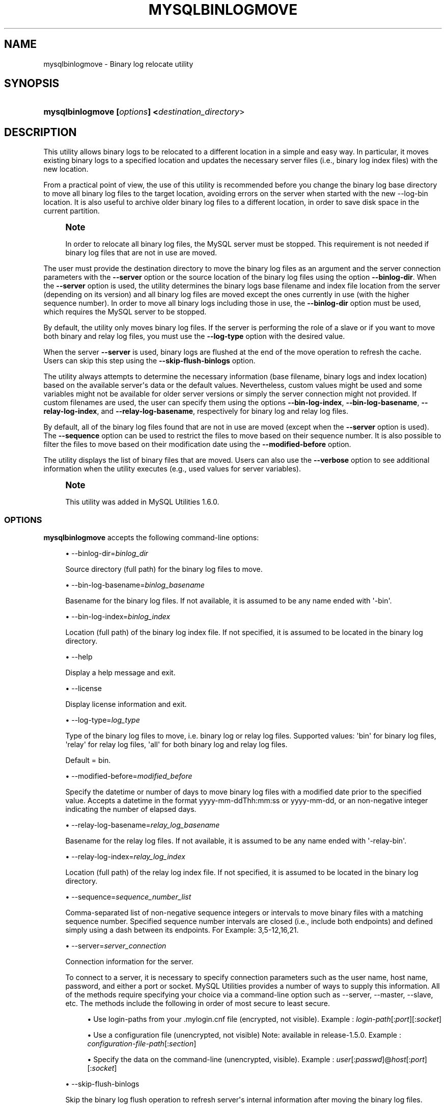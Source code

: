 '\" t
.\"     Title: \fBmysqlbinlogmove\fR
.\"    Author: [FIXME: author] [see http://docbook.sf.net/el/author]
.\" Generator: DocBook XSL Stylesheets v1.79.1 <http://docbook.sf.net/>
.\"      Date: 01/14/2017
.\"    Manual: MySQL Utilities
.\"    Source: MySQL 1.6.5
.\"  Language: English
.\"
.TH "\FBMYSQLBINLOGMOVE\FR" "1" "01/14/2017" "MySQL 1\&.6\&.5" "MySQL Utilities"
.\" -----------------------------------------------------------------
.\" * Define some portability stuff
.\" -----------------------------------------------------------------
.\" ~~~~~~~~~~~~~~~~~~~~~~~~~~~~~~~~~~~~~~~~~~~~~~~~~~~~~~~~~~~~~~~~~
.\" http://bugs.debian.org/507673
.\" http://lists.gnu.org/archive/html/groff/2009-02/msg00013.html
.\" ~~~~~~~~~~~~~~~~~~~~~~~~~~~~~~~~~~~~~~~~~~~~~~~~~~~~~~~~~~~~~~~~~
.ie \n(.g .ds Aq \(aq
.el       .ds Aq '
.\" -----------------------------------------------------------------
.\" * set default formatting
.\" -----------------------------------------------------------------
.\" disable hyphenation
.nh
.\" disable justification (adjust text to left margin only)
.ad l
.\" -----------------------------------------------------------------
.\" * MAIN CONTENT STARTS HERE *
.\" -----------------------------------------------------------------
.SH "NAME"
mysqlbinlogmove \- Binary log relocate utility
.SH "SYNOPSIS"
.HP \w'\fBmysqlbinlogmove\ [\fR\fB\fIoptions\fR\fR\fB]\ <\fR\fB\fIdestination_directory\fR>\fR\ 'u
\fBmysqlbinlogmove [\fR\fB\fIoptions\fR\fR\fB] <\fR\fB\fIdestination_directory\fR>\fR
.SH "DESCRIPTION"
.PP
This utility allows binary logs to be relocated to a different location in a simple and easy way\&. In particular, it moves existing binary logs to a specified location and updates the necessary server files (i\&.e\&., binary log index files) with the new location\&.
.PP
From a practical point of view, the use of this utility is recommended before you change the binary log base directory to move all binary log files to the target location, avoiding errors on the server when started with the new \-\-log\-bin location\&. It is also useful to archive older binary log files to a different location, in order to save disk space in the current partition\&.
.if n \{\
.sp
.\}
.RS 4
.it 1 an-trap
.nr an-no-space-flag 1
.nr an-break-flag 1
.br
.ps +1
\fBNote\fR
.ps -1
.br
.PP
In order to relocate all binary log files, the MySQL server must be stopped\&. This requirement is not needed if binary log files that are not in use are moved\&.
.sp .5v
.RE
.PP
The user must provide the destination directory to move the binary log files as an argument and the server connection parameters with the
\fB\-\-server\fR
option or the source location of the binary log files using the option
\fB\-\-binlog\-dir\fR\&. When the
\fB\-\-server\fR
option is used, the utility determines the binary logs base filename and index file location from the server (depending on its version) and all binary log files are moved except the ones currently in use (with the higher sequence number)\&. In order to move all binary logs including those in use, the
\fB\-\-binlog\-dir\fR
option must be used, which requires the MySQL server to be stopped\&.
.PP
By default, the utility only moves binary log files\&. If the server is performing the role of a slave or if you want to move both binary and relay log files, you must use the
\fB\-\-log\-type\fR
option with the desired value\&.
.PP
When the server
\fB\-\-server\fR
is used, binary logs are flushed at the end of the move operation to refresh the cache\&. Users can skip this step using the
\fB\-\-skip\-flush\-binlogs\fR
option\&.
.PP
The utility always attempts to determine the necessary information (base filename, binary logs and index location) based on the available server\*(Aqs data or the default values\&. Nevertheless, custom values might be used and some variables might not be available for older server versions or simply the server connection might not provided\&. If custom filenames are used, the user can specify them using the options
\fB\-\-bin\-log\-index\fR,
\fB\-\-bin\-log\-basename\fR,
\fB\-\-relay\-log\-index\fR, and
\fB\-\-relay\-log\-basename\fR, respectively for binary log and relay log files\&.
.PP
By default, all of the binary log files found that are not in use are moved (except when the
\fB\-\-server\fR
option is used)\&. The
\fB\-\-sequence\fR
option can be used to restrict the files to move based on their sequence number\&. It is also possible to filter the files to move based on their modification date using the
\fB\-\-modified\-before\fR
option\&.
.PP
The utility displays the list of binary files that are moved\&. Users can also use the
\fB\-\-verbose\fR
option to see additional information when the utility executes (e\&.g\&., used values for server variables)\&.
.if n \{\
.sp
.\}
.RS 4
.it 1 an-trap
.nr an-no-space-flag 1
.nr an-break-flag 1
.br
.ps +1
\fBNote\fR
.ps -1
.br
.PP
This utility was added in MySQL Utilities 1\&.6\&.0\&.
.sp .5v
.RE
.SS "OPTIONS"
.PP
\fBmysqlbinlogmove\fR
accepts the following command\-line options:
.sp
.RS 4
.ie n \{\
\h'-04'\(bu\h'+03'\c
.\}
.el \{\
.sp -1
.IP \(bu 2.3
.\}
\-\-binlog\-dir=\fIbinlog_dir\fR
.sp
Source directory (full path) for the binary log files to move\&.
.RE
.sp
.RS 4
.ie n \{\
\h'-04'\(bu\h'+03'\c
.\}
.el \{\
.sp -1
.IP \(bu 2.3
.\}
\-\-bin\-log\-basename=\fIbinlog_basename\fR
.sp
Basename for the binary log files\&. If not available, it is assumed to be any name ended with \*(Aq\-bin\*(Aq\&.
.RE
.sp
.RS 4
.ie n \{\
\h'-04'\(bu\h'+03'\c
.\}
.el \{\
.sp -1
.IP \(bu 2.3
.\}
\-\-bin\-log\-index=\fIbinlog_index\fR
.sp
Location (full path) of the binary log index file\&. If not specified, it is assumed to be located in the binary log directory\&.
.RE
.sp
.RS 4
.ie n \{\
\h'-04'\(bu\h'+03'\c
.\}
.el \{\
.sp -1
.IP \(bu 2.3
.\}
\-\-help
.sp
Display a help message and exit\&.
.RE
.sp
.RS 4
.ie n \{\
\h'-04'\(bu\h'+03'\c
.\}
.el \{\
.sp -1
.IP \(bu 2.3
.\}
\-\-license
.sp
Display license information and exit\&.
.RE
.sp
.RS 4
.ie n \{\
\h'-04'\(bu\h'+03'\c
.\}
.el \{\
.sp -1
.IP \(bu 2.3
.\}
\-\-log\-type=\fIlog_type\fR
.sp
Type of the binary log files to move, i\&.e\&. binary log or relay log files\&. Supported values: \*(Aqbin\*(Aq for binary log files, \*(Aqrelay\*(Aq for relay log files, \*(Aqall\*(Aq for both binary log and relay log files\&.
.sp
Default = bin\&.
.RE
.sp
.RS 4
.ie n \{\
\h'-04'\(bu\h'+03'\c
.\}
.el \{\
.sp -1
.IP \(bu 2.3
.\}
\-\-modified\-before=\fImodified_before\fR
.sp
Specify the datetime or number of days to move binary log files with a modified date prior to the specified value\&. Accepts a datetime in the format yyyy\-mm\-ddThh:mm:ss or yyyy\-mm\-dd, or an non\-negative integer indicating the number of elapsed days\&.
.RE
.sp
.RS 4
.ie n \{\
\h'-04'\(bu\h'+03'\c
.\}
.el \{\
.sp -1
.IP \(bu 2.3
.\}
\-\-relay\-log\-basename=\fIrelay_log_basename\fR
.sp
Basename for the relay log files\&. If not available, it is assumed to be any name ended with \*(Aq\-relay\-bin\*(Aq\&.
.RE
.sp
.RS 4
.ie n \{\
\h'-04'\(bu\h'+03'\c
.\}
.el \{\
.sp -1
.IP \(bu 2.3
.\}
\-\-relay\-log\-index=\fIrelay_log_index\fR
.sp
Location (full path) of the relay log index file\&. If not specified, it is assumed to be located in the binary log directory\&.
.RE
.sp
.RS 4
.ie n \{\
\h'-04'\(bu\h'+03'\c
.\}
.el \{\
.sp -1
.IP \(bu 2.3
.\}
\-\-sequence=\fIsequence_number_list\fR
.sp
Comma\-separated list of non\-negative sequence integers or intervals to move binary files with a matching sequence number\&. Specified sequence number intervals are closed (i\&.e\&., include both endpoints) and defined simply using a dash between its endpoints\&. For Example: 3,5\-12,16,21\&.
.RE
.sp
.RS 4
.ie n \{\
\h'-04'\(bu\h'+03'\c
.\}
.el \{\
.sp -1
.IP \(bu 2.3
.\}
\-\-server=\fIserver_connection\fR
.sp
Connection information for the server\&.
.sp
To connect to a server, it is necessary to specify connection parameters such as the user name, host name, password, and either a port or socket\&. MySQL Utilities provides a number of ways to supply this information\&. All of the methods require specifying your choice via a command\-line option such as \-\-server, \-\-master, \-\-slave, etc\&. The methods include the following in order of most secure to least secure\&.
.sp
.RS 4
.ie n \{\
\h'-04'\(bu\h'+03'\c
.\}
.el \{\
.sp -1
.IP \(bu 2.3
.\}
Use login\-paths from your
\&.mylogin\&.cnf
file (encrypted, not visible)\&. Example :
\fIlogin\-path\fR[:\fIport\fR][:\fIsocket\fR]
.RE
.sp
.RS 4
.ie n \{\
\h'-04'\(bu\h'+03'\c
.\}
.el \{\
.sp -1
.IP \(bu 2.3
.\}
Use a configuration file (unencrypted, not visible) Note: available in release\-1\&.5\&.0\&. Example :
\fIconfiguration\-file\-path\fR[:\fIsection\fR]
.RE
.sp
.RS 4
.ie n \{\
\h'-04'\(bu\h'+03'\c
.\}
.el \{\
.sp -1
.IP \(bu 2.3
.\}
Specify the data on the command\-line (unencrypted, visible)\&. Example :
\fIuser\fR[:\fIpasswd\fR]@\fIhost\fR[:\fIport\fR][:\fIsocket\fR]
.RE
.sp
.RE
.sp
.RS 4
.ie n \{\
\h'-04'\(bu\h'+03'\c
.\}
.el \{\
.sp -1
.IP \(bu 2.3
.\}
\-\-skip\-flush\-binlogs
.sp
Skip the binary log flush operation to refresh server\*(Aqs internal information after moving the binary log files\&.
.RE
.sp
.RS 4
.ie n \{\
\h'-04'\(bu\h'+03'\c
.\}
.el \{\
.sp -1
.IP \(bu 2.3
.\}
\-\-ssl\-ca
.sp
The path to a file that contains a list of trusted SSL CAs\&.
.RE
.sp
.RS 4
.ie n \{\
\h'-04'\(bu\h'+03'\c
.\}
.el \{\
.sp -1
.IP \(bu 2.3
.\}
\-\-ssl\-cert
.sp
The name of the SSL certificate file to use for establishing a secure connection\&.
.RE
.sp
.RS 4
.ie n \{\
\h'-04'\(bu\h'+03'\c
.\}
.el \{\
.sp -1
.IP \(bu 2.3
.\}
\-\-ssl\-key
.sp
The name of the SSL key file to use for establishing a secure connection\&.
.RE
.sp
.RS 4
.ie n \{\
\h'-04'\(bu\h'+03'\c
.\}
.el \{\
.sp -1
.IP \(bu 2.3
.\}
\-\-ssl
.sp
Specifies if the server connection requires use of SSL\&. If an encrypted connection cannot be established, the connection attempt fails\&. Default setting is 0 (SSL not required)\&.
.RE
.sp
.RS 4
.ie n \{\
\h'-04'\(bu\h'+03'\c
.\}
.el \{\
.sp -1
.IP \(bu 2.3
.\}
\-\-verbose, \-v
.sp
Specify how much information to display\&. Use this option multiple times to increase the amount of information\&. For example,
\fB\-v\fR
= verbose,
\fB\-vv\fR
= more verbose,
\fB\-vvv\fR
= debug\&.
.RE
.sp
.RS 4
.ie n \{\
\h'-04'\(bu\h'+03'\c
.\}
.el \{\
.sp -1
.IP \(bu 2.3
.\}
\-\-version
.sp
Display version information and exit\&.
.RE
.SS "NOTES"
.PP
By default, binary logs are flushed after moving the files when the
\fB\-\-server\fR
option is used\&. In particular,
\fIFLUSH BINARY LOGS\fR
is executed after moving all binary log files and
\fIFLUSH RELAY LOGS\fR
after moving all relay log files\&. This flush operation is required to refresh the binary log data on the server, otherwise errors might occur or inconsistent information might be displayed regarding the moved files (without restarting the server)\&. For example, when executing the following statements:
\fISHOW BINLOG EVENTS\fR
and
\fISHOW BINARY LOGS\fR\&. Nevertheless, the flush operation also closes and reopens the binary log files\&. See
\m[blue]\fBFLUSH Syntax\fR\m[]\&\s-2\u[1]\d\s+2, for more information about the FLUSH statement\&. Recall that the
\fB\-\-skip\-flush\-binlogs\fR
option can be used to skip the flush operation\&.
.PP
The path to the MySQL client tools should be included in the PATH environment variable in order to use the authentication mechanism with login\-paths\&. This permits the utility to use the my_print_defaults tools, which is required to read the login\-path values from the login configuration file (\&.mylogin\&.cnf)\&.
.RE
.SS "LIMITATIONS"
.PP
This utility does not support remote access to binary log files and must be executed on the local server\&.
.RE
.SS "EXAMPLES"
.PP
Move available binary log files from a running server:
.sp
.if n \{\
.RS 4
.\}
.nf
shell> \fBmysqlbinlogmove \-\-server=user:pass@localhost:3310 \e\fR
          \fB/archive/binlog_dir\fR
#
# Moving bin\-log files\&.\&.\&.
# \- server\-bin\&.000001
# \- server\-bin\&.000002
# \- server\-bin\&.000003
# \- server\-bin\&.000004
# \- server\-bin\&.000005
#
# Flushing binary logs\&.\&.\&.
#
#\&.\&.\&.done\&.
#
.fi
.if n \{\
.RE
.\}
.PP
Move all binary log files from a stopped server specifying the source binary log directory:
.sp
.if n \{\
.RS 4
.\}
.nf
shell> \fBmysqlbinlogmove \-\-binlog\-dir=/server/data \e\fR
          \fB/new/binlog_dir\fR
#
# Moving bin\-log files\&.\&.\&.
# \- server\-bin\&.000001
# \- server\-bin\&.000002
# \- server\-bin\&.000003
# \- server\-bin\&.000004
# \- server\-bin\&.000005
# \- server\-bin\&.000006
#
#\&.\&.\&.done\&.
#
.fi
.if n \{\
.RE
.\}
.PP
Move available relay log files from a running slave:
.sp
.if n \{\
.RS 4
.\}
.nf
shell> \fBmysqlbinlogmove \-\-server=user:pass@localhost:3311 \e\fR
          \fB\-\-log\-type=relay /archive/slave/binlog_dir\fR
#
# Moving relay\-log files\&.\&.\&.
# \- slave\-relay\-bin\&.000001
# \- slave\-relay\-bin\&.000002
# \- slave\-relay\-bin\&.000003
# \- slave\-relay\-bin\&.000004
# \- slave\-relay\-bin\&.000005
# \- slave\-relay\-bin\&.000006
# \- slave\-relay\-bin\&.000007
# \- slave\-relay\-bin\&.000008
# \- slave\-relay\-bin\&.000009
# \- slave\-relay\-bin\&.000010
# \- slave\-relay\-bin\&.000011
# \- slave\-relay\-bin\&.000012
# \- slave\-relay\-bin\&.000013
# \- slave\-relay\-bin\&.000014
# \- slave\-relay\-bin\&.000015
# \- slave\-relay\-bin\&.000016
#
# Flushing relay logs\&.\&.\&.
#
#\&.\&.\&.done\&.
#
.fi
.if n \{\
.RE
.\}
.PP
Move available binary log and relay log files from a running slave skipping the flush step:
.sp
.if n \{\
.RS 4
.\}
.nf
shell> \fBmysqlbinlogmove \-\-server=user:pass@localhost:3311 \e\fR
          \fB\-\-log\-type=all \-\-skip\-flush\-binlogs \e\fR
          \fB/archive/slave/binlog_dir\fR
#
# Moving bin\-log files\&.\&.\&.
# \- slave\-bin\&.000001
# \- slave\-bin\&.000002
# \- slave\-bin\&.000003
# \- slave\-bin\&.000004
# \- slave\-bin\&.000005
#
#
# Moving relay\-log files\&.\&.\&.
# \- slave\-relay\-bin\&.000001
# \- slave\-relay\-bin\&.000002
# \- slave\-relay\-bin\&.000003
# \- slave\-relay\-bin\&.000004
# \- slave\-relay\-bin\&.000005
# \- slave\-relay\-bin\&.000006
# \- slave\-relay\-bin\&.000007
# \- slave\-relay\-bin\&.000008
# \- slave\-relay\-bin\&.000009
# \- slave\-relay\-bin\&.000010
# \- slave\-relay\-bin\&.000011
# \- slave\-relay\-bin\&.000012
# \- slave\-relay\-bin\&.000013
# \- slave\-relay\-bin\&.000014
# \- slave\-relay\-bin\&.000015
# \- slave\-relay\-bin\&.000016
#
#\&.\&.\&.done\&.
#
.fi
.if n \{\
.RE
.\}
.PP
Move available binary log files from a running slave matching the specified sequence numbers:
.sp
.if n \{\
.RS 4
.\}
.nf
shell> \fBmysqlbinlogmove \-\-server=user:pass@localhost:3311 \e\fR
          \fB\-\-log\-type=all \-\-sequence=2,4\-7,11,13 \e\fR
          \fB/archive/slave/binlog_dir\fR
#
# Applying sequence filter to bin\-log files\&.\&.\&.
#
# Moving bin\-log files\&.\&.\&.
# \- slave\-bin\&.000002
# \- slave\-bin\&.000004
# \- slave\-bin\&.000005
# \- slave\-bin\&.000006
#
# Flushing binary logs\&.\&.\&.
#
#
# Applying sequence filter to relay\-log files\&.\&.\&.
#
# Moving relay\-log files\&.\&.\&.
# \- slave\-relay\-bin\&.000002
# \- slave\-relay\-bin\&.000004
# \- slave\-relay\-bin\&.000005
# \- slave\-relay\-bin\&.000006
# \- slave\-relay\-bin\&.000007
# \- slave\-relay\-bin\&.000011
# \- slave\-relay\-bin\&.000013
#
# Flushing relay logs\&.\&.\&.
#
#\&.\&.\&.done\&.
#
.fi
.if n \{\
.RE
.\}
.PP
Move available binary log files modified two days ago from a running slave:
.sp
.if n \{\
.RS 4
.\}
.nf
shell> \fBmysqlbinlogmove \-\-server=user:pass@localhost:3311 \e\fR
          \fB\-\-log\-type=all \-\-modified\-before=2 \e\fR
          \fB/archive/slave/binlog_dir\fR
#
# Applying modified date filter to bin\-log files\&.\&.\&.
#
# Moving bin\-log files\&.\&.\&.
# \- slave\-bin\&.000001
# \- slave\-bin\&.000002
# \- slave\-bin\&.000003
#
# Flushing binary logs\&.\&.\&.
#
#
# Applying modified date filter to relay\-log files\&.\&.\&.
#
# Moving relay\-log files\&.\&.\&.
# \- slave\-relay\-bin\&.000001
# \- slave\-relay\-bin\&.000002
# \- slave\-relay\-bin\&.000003
# \- slave\-relay\-bin\&.000004
# \- slave\-relay\-bin\&.000005
# \- slave\-relay\-bin\&.000006
# \- slave\-relay\-bin\&.000007
# \- slave\-relay\-bin\&.000008
# \- slave\-relay\-bin\&.000009
# \- slave\-relay\-bin\&.000010
#
# Flushing relay logs\&.\&.\&.
#
#\&.\&.\&.done\&.
.fi
.if n \{\
.RE
.\}
.PP
Move available binary log files modified prior to the specified date from a running slave:
.sp
.if n \{\
.RS 4
.\}
.nf
shell> \fBmysqlbinlogmove \-\-server=user:pass@localhost:3311 \e\fR
          \fB\-\-log\-type=all \-\-modified\-before=2014\-08\-31 \e\fR
          \fB/archive/slave/binlog_dir\fR
#
# Applying modified date filter to bin\-log files\&.\&.\&.
#
# Moving bin\-log files\&.\&.\&.
# \- slave\-bin\&.000001
# \- slave\-bin\&.000002
# \- slave\-bin\&.000003
#
# Flushing binary logs\&.\&.\&.
#
#
# Applying modified date filter to relay\-log files\&.\&.\&.
#
# Moving relay\-log files\&.\&.\&.
# \- slave\-relay\-bin\&.000001
# \- slave\-relay\-bin\&.000002
# \- slave\-relay\-bin\&.000003
# \- slave\-relay\-bin\&.000004
# \- slave\-relay\-bin\&.000005
# \- slave\-relay\-bin\&.000006
# \- slave\-relay\-bin\&.000007
# \- slave\-relay\-bin\&.000008
# \- slave\-relay\-bin\&.000009
# \- slave\-relay\-bin\&.000010
#
# Flushing relay logs\&.\&.\&.
#
#\&.\&.\&.done\&.
.fi
.if n \{\
.RE
.\}
.SS "PERMISSIONS REQUIRED"
.PP
By default, the user account used to connect to the server must have permissions to flush the binary logs, more precisely the RELOAD privilege is required, except if the flush step is skipped\&.
.PP
Additionally, the user account used to execute the utility must have read and write access to the location of the binary log and index files as well as the destination directory to move the files\&.
.SH "COPYRIGHT"
.br
.PP
Copyright \(co 2006, 2017, Oracle and/or its affiliates. All rights reserved.
.PP
This documentation is free software; you can redistribute it and/or modify it only under the terms of the GNU General Public License as published by the Free Software Foundation; version 2 of the License.
.PP
This documentation is distributed in the hope that it will be useful, but WITHOUT ANY WARRANTY; without even the implied warranty of MERCHANTABILITY or FITNESS FOR A PARTICULAR PURPOSE. See the GNU General Public License for more details.
.PP
You should have received a copy of the GNU General Public License along with the program; if not, write to the Free Software Foundation, Inc., 51 Franklin Street, Fifth Floor, Boston, MA 02110-1301 USA or see http://www.gnu.org/licenses/.
.sp
.SH "REFERENCES"
.IP " 1." 4
FLUSH Syntax
.RS 4
\%http://dev.mysql.com/doc/refman/5.7/en/flush.html
.RE
.SH "SEE ALSO"
For more information, please refer to the MySQL Utilities and Fabric
documentation, which is available online at
http://dev.mysql.com/doc/index-utils-fabric.html
.SH AUTHOR
Oracle Corporation (http://dev.mysql.com/).
